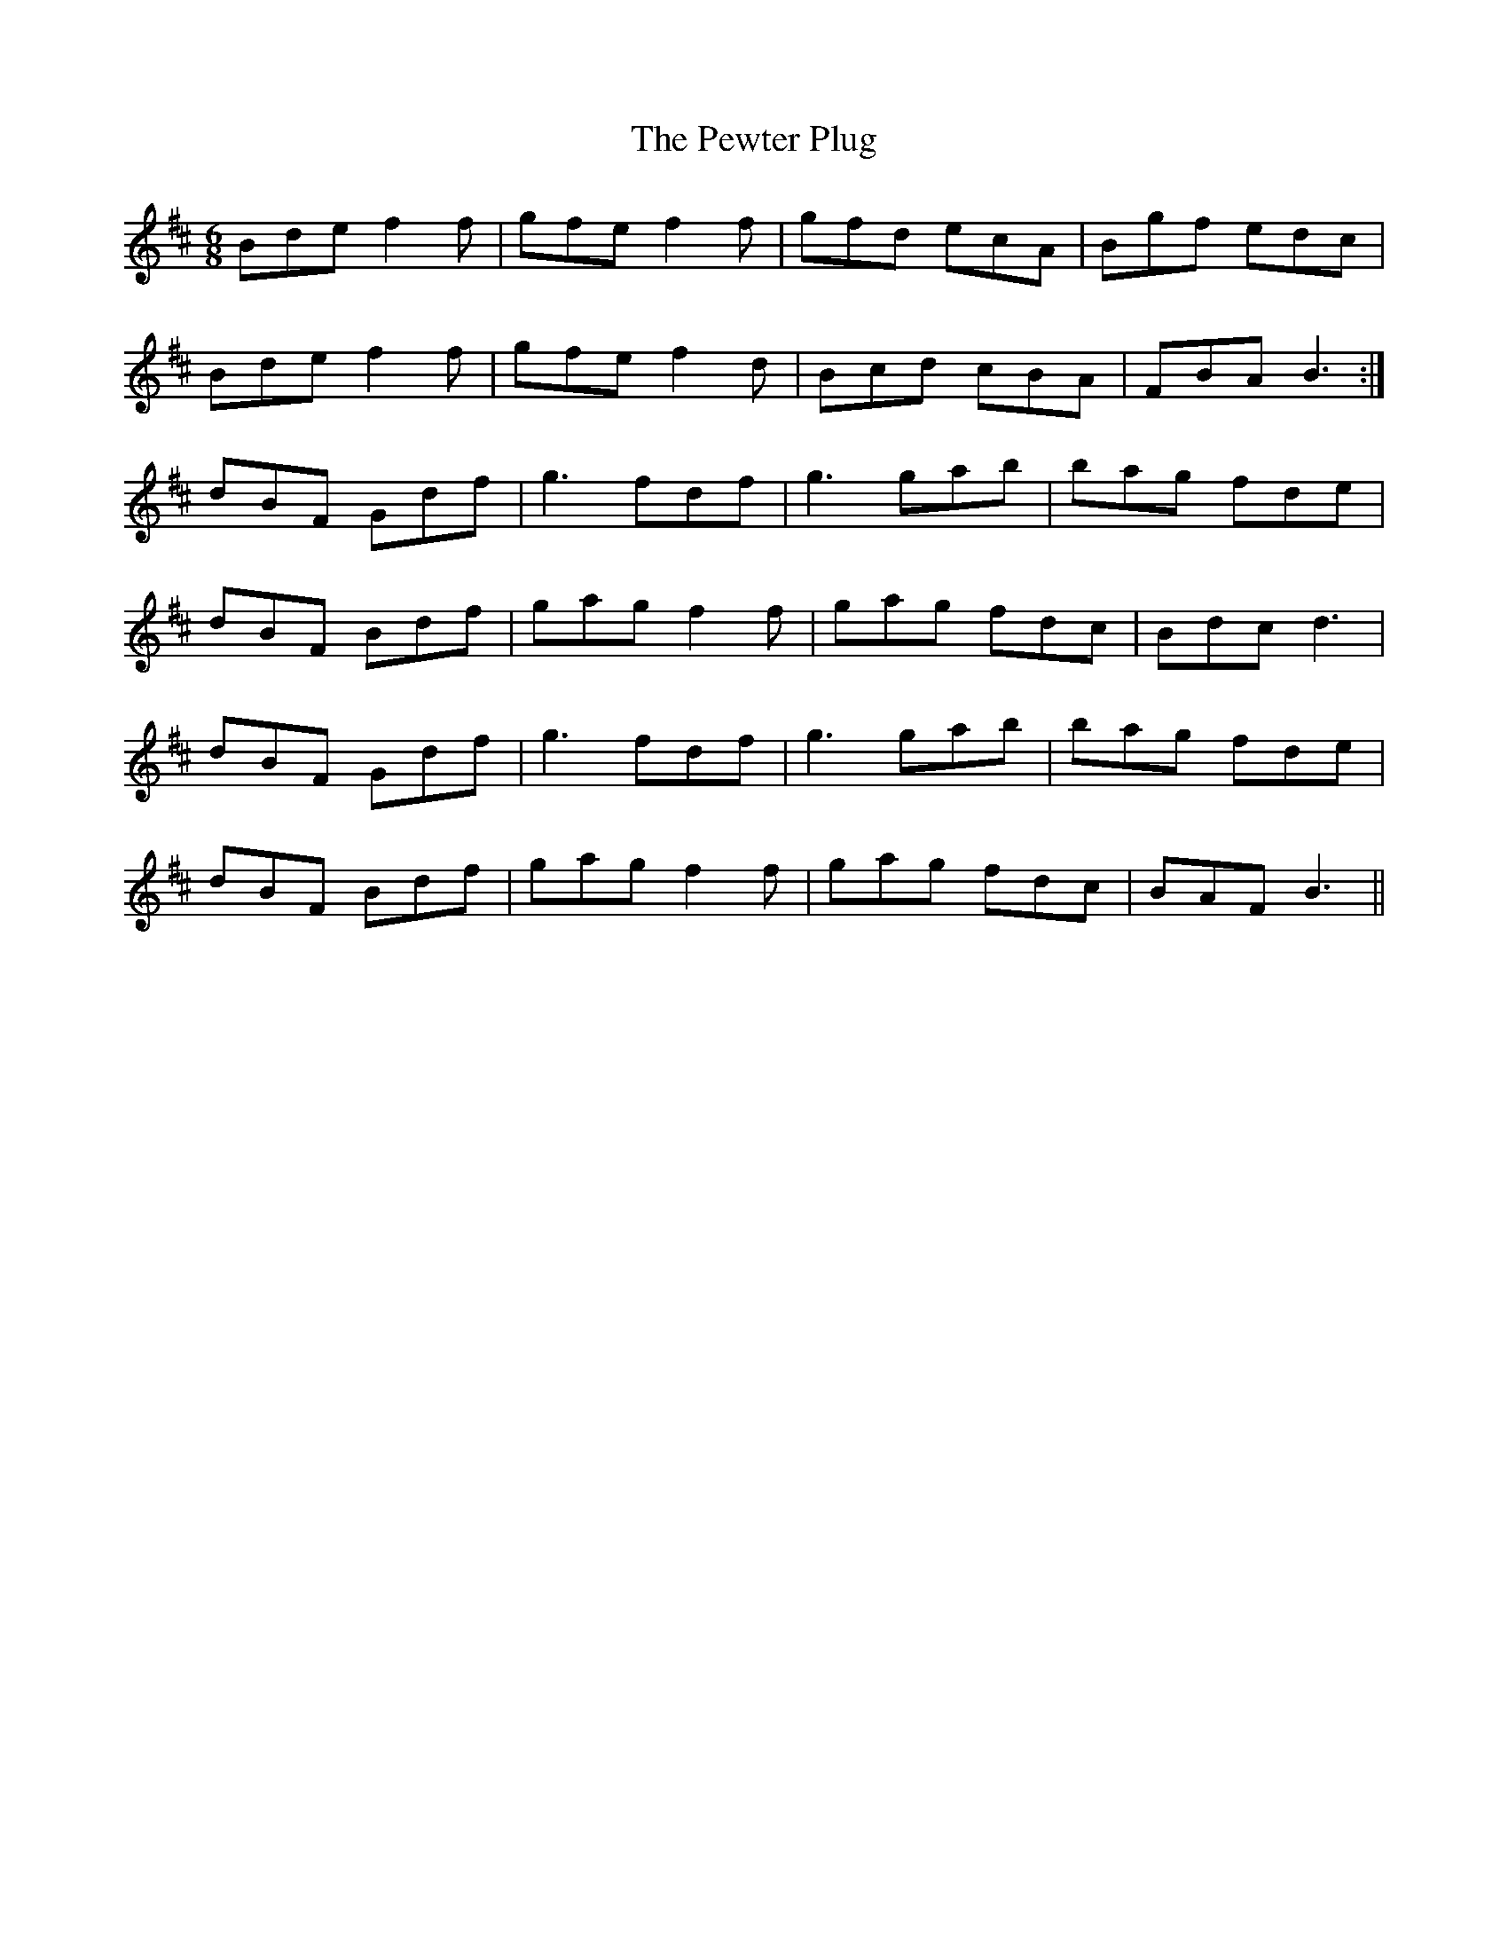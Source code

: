 X: 32197
T: Pewter Plug, The
R: jig
M: 6/8
K: Bminor
Bde f2f|gfe f2f|gfd ecA|Bgf edc|
Bde f2f|gfe f2d|Bcd cBA|FBA B3:|
dBF Gdf|g3 fdf|g3 gab|bag fde|
dBF Bdf|gag f2f|gag fdc|Bdc d3|
dBF Gdf|g3 fdf|g3 gab|bag fde|
dBF Bdf|gag f2f|gag fdc|BAF B3||

